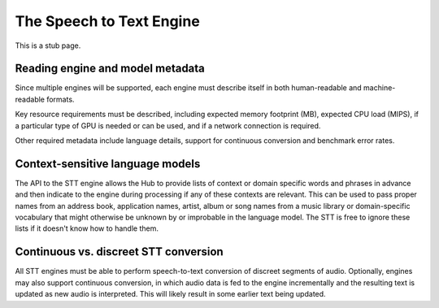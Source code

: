 The Speech to Text Engine
=========================

This is a stub page.


Reading engine and model metadata
---------------------------------

Since multiple engines will be supported, each engine must describe itself in both human-readable and
machine-readable formats.

Key resource requirements must be described, including expected memory footprint (MB), expected CPU
load (MIPS), if a particular type of GPU is needed or can be used, and if a network connection is
required.

Other required metadata include language details, support for continuous conversion and benchmark
error rates.


Context-sensitive language models
---------------------------------

The API to the STT engine allows the Hub to provide lists of context or domain specific words and
phrases in advance and then indicate to the engine during processing if any of these contexts are
relevant. This can be used to pass proper names from an address book, application names, artist,
album or song names from a music library or domain-specific vocabulary that might otherwise be
unknown by or improbable in the language model. The STT is free to ignore these lists if it doesn't
know how to handle them.


Continuous vs. discreet STT conversion
--------------------------------------

All STT engines must be able to perform speech-to-text conversion of discreet segments of audio.
Optionally, engines may also support continuous conversion, in which audio data is fed to the engine
incrementally and the resulting text is updated as new audio is interpreted. This will likely result
in some earlier text being updated.

